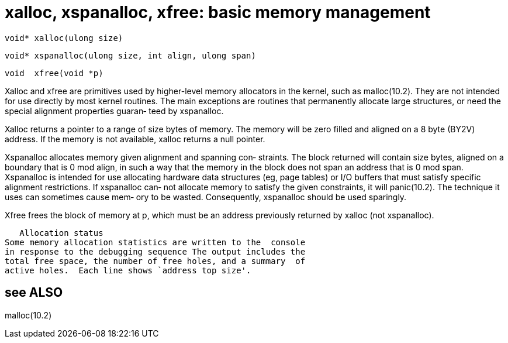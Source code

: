 = xalloc, xspanalloc, xfree: basic memory management

    void* xalloc(ulong size)

    void* xspanalloc(ulong size, int align, ulong span)

    void  xfree(void *p)

Xalloc  and  xfree are primitives used by higher-level memory
allocators in the kernel, such as malloc(10.2).  They are not
intended  for use directly by most kernel routines.  The main
exceptions  are  routines  that  permanently  allocate  large
structures,  or need the special alignment properties guaran‐
teed by xspanalloc.

Xalloc returns a pointer to a range of size bytes of  memory.
The memory will be zero filled and aligned on a 8 byte (BY2V)
address. If the memory is not  available,  xalloc  returns  a
null pointer.

Xspanalloc allocates memory given alignment and spanning con‐
straints.   The  block  returned  will  contain  size  bytes,
aligned on a boundary that is 0 mod align, in such a way that
the memory in the block does not span an address  that  is  0
mod span.  Xspanalloc is intended for use allocating hardware
data structures (eg, page tables) or I/O  buffers  that  must
satisfy  specific alignment restrictions.  If xspanalloc can‐
not allocate memory to satisfy the given constraints, it will
panic(10.2).   The technique it uses can sometimes cause mem‐
ory to be wasted.  Consequently, xspanalloc  should  be  used
sparingly.

Xfree  frees  the  block  of  memory  at  p, which must be an
address previously returned by xalloc (not xspanalloc).

   Allocation status
Some memory allocation statistics are written to the  console
in response to the debugging sequence The output includes the
total free space, the number of free holes, and a summary  of
active holes.  Each line shows `address top size'.

== see ALSO
malloc(10.2)

